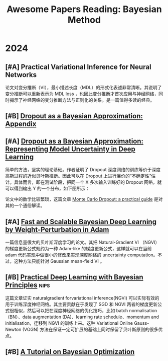 #+title: Awesome Papers Reading: Bayesian Method
#+data: 2024-06-28 Fri

* 2024

** [#A] Practical Variational Inference for Neural Networks

论文对变分推断（VI），最小描述长度（MDL）的形式化表述非常清晰。其说明了变分推断可以重新表示为 MDL loss ，也因此变分推断才首次应用与神经网络，同时揭示了神经网络的变分推断方法与正则化的关系。是一篇值得多读的经典。

** [#B] [[https://arxiv.org/abs/1506.02157][Dropout as a Bayesian Approximation: Appendix]]

** [#A] [[https://arxiv.org/abs/1506.02142][Dropout as a Bayesian Approximation: Representing Model Uncertainty in Deep Learning]]

简单的方法，坚实的理论基础。作者证明了 Dropout 深度网络的训练等价于深度高斯过程的近似贝叶斯推断。因此可以在 Dropout 上进行廉价的“不确定性”估计。具体而言，即在测试阶段，把同一个 X 多次输入训练好的 Dropout 网络，就可以得到输出 Y 的一个分布，如下图所示：

#+attr_org: :width 900px
[[file:imgs/20240626000058_mc-dropout.png]]

论文中的数学比较繁琐，这篇文章 [[https://medium.com/@ciaranbench/monte-carlo-dropout-a-practical-guide-4b4dc18014b5][Monte Carlo Dropout: a practical guide]] 是对其的一个通俗解读。

** [#A] [[https://arxiv.org/abs/1806.04854][Fast and Scalable Bayesian Deep Learning by Weight-Perturbation in Adam]]

一篇信息量很大的贝叶斯深度学习的论文。其把 Natural-Gradient VI （NGVI）的梯度更新公式规约为一种 Adam-like 的梯度更新公式，这样就可以在当前 adam 代码实现中做很小的修改来实现深度网络的 uncertainty computation。不过，这种方法只能针对 Gaussian mean-field VI 。

** [#B] [[https://arxiv.org/abs/1906.02506][Practical Deep Learning with Bayesian Principles]] :nips:

这篇文章证实 naturalgradient forvariational inference(NGVI) 可以实际有效的用于训练深度神经网络。其主要贡献在于发现了 SGD 和 NGVI 两者的梯度更新公式很相似，然后可以把在深度神经网络的优化技巧，比如 batch normalisation（BN）、data augmentation (DA)、learning rate schedule、momentum and initialisation，迁移到 NGVI 的训练上来。这种 Variational Online Gauss-Newton (VOGN) 方法在保证一定可扩展的基础上同时保留了贝叶斯原则的很多优点。

** [#B] [[https://arxiv.org/abs/1807.02811][A Tutorial on Bayesian Optimization]]


